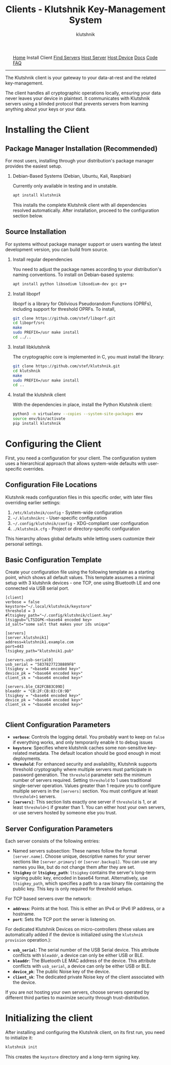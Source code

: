 #+TITLE: Clients - Klutshnik Key-Management System
#+AUTHOR: klutshnik
#+OPTIONS:   H:2 num:t toc:nil \n:nil @:t ::t |:t ^:t -:t f:t *:t <:t
#+OPTIONS:   TeX:t LaTeX:t skip:nil d:nil todo:t pri:nil tags:not-in-toc

#+BEGIN_EXPORT html
<img src="keeper7keys.jpg" style="float:right;position:absolute;right:10px;top:10px;" width="100em" />
<ul >
    <li style="display: inline;"><a href="/">Home</a></li>
    <li style="display: inline;">Install Client</li>
    <li style="display: inline;"><a href="servers.html">Find Servers</a></li>
    <li style="display: inline;"><a href="server_install.html">Host Server</a></li>
    <li style="display: inline;"><a href="device_install.html">Host Device</a></li>
    <li style="display: inline;"><a href="docs.html">Docs</a></li>
    <li style="display: inline;"><a href="code.html">Code</a></li>
    <li style="display: inline;"><a href="faq.html">FAQ</a></li>
</ul>
<hr />
#+END_EXPORT

The Klutshnik client is your gateway to your data-at-rest and the
related key-management.

The client handles all cryptographic operations locally, ensuring your
data never leaves your device in plaintext. It communicates with
Klutshnik servers using a blinded protocol that prevents servers from
learning anything about your keys or your data.

* Installing the Client

** Package Manager Installation (Recommended)

For most users, installing through your distribution's
package manager provides the easiest setup.

*** Debian-Based Systems (Debian, Ubuntu, Kali, Raspbian)

Currently only available in testing and in unstable.

#+BEGIN_SRC sh
apt install klutshnik
#+END_SRC

This installs the complete Klutshnik client with all dependencies
resolved automatically. After installation, proceed to the
configuration section below.

** Source Installation

For systems without package manager support or users wanting the latest
development version, you can build from source.

*** Install regular dependencies

You need to adjust the package names according to your distribution's naming conventions.
To install on Debian-based systems:

#+BEGIN_SRC sh
apt install python libsodium libsodium-dev gcc g++
#+END_SRC

*** Install liboprf

liboprf is a library for Oblivious Pseudorandom Functions (OPRFs), including
support for threshold OPRFs. To install,

#+BEGIN_SRC sh
git clone https://github.com/stef/liboprf.git
cd liboprf/src
make
sudo PREFIX=/usr make install
cd ../..
#+END_SRC

*** Install libklutshnik

The cryptographic core is implemented in C, you must install the library:

#+BEGIN_SRC sh
git clone https://github.com/stef/klutshnik.git
cd klutshnik
make
sudo PREFIX=/usr make install
cd ..
#+END_SRC

*** Install the klutshnik client

With the dependencies in place, install the Python Klutshnik client:

#+BEGIN_SRC sh
python3 -m virtualenv --copies --system-site-packages env
source env/bin/activate
pip install klutshnik
#+END_SRC

* Configuring the Client

First, you need a configuration for your client.
The configuration system uses a hierarchical approach that allows
system-wide defaults with user-specific overrides.

** Configuration File Locations

Klutshnik reads configuration files in this specific order, with later
files overriding earlier settings:

1. ~/etc/klutshnik/config~ - System-wide configuration
2. ~~/.klutshnikrc~ - User-specific configuration
3. ~~/.config/klutshnik/config~ - XDG-compliant user configuration
4. ~./klutshnik.cfg~ - Project or directory-specific configuration

This hierarchy allows global defaults while letting users customize
their personal settings.

** Basic Configuration Template

Create your configuration file using the following template as a
starting point, which shows all default values. This template assumes
a minimal setup with 3 klutshnik devices - one TCP, one using
Bluetooth LE and one connected via USB serial port.

#+BEGIN_EXAMPLE
[client]
verbose = false
keystore="~/.local/klutshnik/keystore"
threshold = 3
#ltsigkey_path="~/.config/klutshnik/client.key"
ltsigpub="LTSIGPK-<base64 encoded key>
id_salt="some salt that makes your ids unique"

[servers]
[server.klutshnik1]
address=klutshnik1.example.com
port=443
ltsigkey_path="klutshnik1.pub"

[servers.usb-serial0]
usb_serial = "58378277238889F8"
ltsigkey = "<base64 encoded key>"
device_pk = "<base64 encoded key>"
client_sk = "<base64 encoded key>"

[servers.ble_C82FCB83C09D]
bleaddr = "C8:2F:CB:83:C0:9D"
ltsigkey = "<base64 encoded key>"
device_pk = "<base64 encoded key>"
client_sk = "<base64 encoded key>"

#+END_EXAMPLE

** Client Configuration Parameters

- *~verbose~*: Controls the logging detail.  You probably want to keep
  on ~false~ if everything works, and only temporarily enable it to
  debug issues
- *~keystore~*: Specifies where klutshnik caches some non-sensitive
  key-related metadata. The default location should be good enough in
  most deployments.
- *~threshold~*: For enhanced security and availability, Klutshnik
  supports threshold cryptography where multiple servers must
  participate in password generation. The ~threshold~ parameter sets
  the minimum number of servers required. Setting ~threshold~ to 1
  uses traditional single-server operation. Values greater than 1
  require you to configure multiple servers in the ~[servers]~
  section. You must configure at least ~threshold+1~ servers.
- *~[servers]~*: This section lists exactly one server if ~threshold~
  is 1, or at least ~threshold+1~ if greater than 1. You can either
  host your own servers, or use servers hosted by someone else you
  trust.

** Server Configuration Parameters

Each server consists of the following entries:

- Named servers subsection: These names follow the format
  ~[server.name]~. Choose unique, descriptive names for your server
  sections like ~[server.primary]~ or ~[server.backup1]~. You can use
  any names you like, but do not change them after they are set.
- *~ltsigkey~* or *~ltsigkey_path~*: ~ltsigkey~ contains the server's
  long-term signing public key, encoded in base64
  format. Alternatively, use ~ltsigkey_path~, which specifies a path
  to a raw binary file containing the public key. This key is only
  required for threshold setups.

For TCP based servers over the network:

- *~address~*: Points at the host. This is either an IPv4 or IPv6 IP
  address, or a hostname.
- *~port~*: Sets the TCP port the server is listening on.

For dedicated Klutshnik Devices on micro-controllers (these values are
automatically added if the device is initialized using the ~klutshnik
provision~ operation.):

- *~usb_serial~*: The serial number of the USB Serial device. This
  attribute conflicts with ~bleaddr~, a device can only be either USB
  or BLE.
- *~bleaddr~*: The Bluetooth LE MAC address of the device. This
  attribute conflicts with ~usb_serial~, a device can only be either
  USB or BLE.
- *~device_pk~*: The public Noise key of the device.
- *~client_sk~*: The dedicated private Noise key of the client
  associated with the device.

If you are not hosting your own servers, choose servers operated by
different third parties to maximize security through trust-distribution.

* Initializing the client

After installing and configuring the Klutshnik client, on its first
run, you need to initialize it:

#+BEGIN_SRC sh
klutshnik init
#+END_SRC

This creates the ~keystore~ directory and a long-term signing key.
